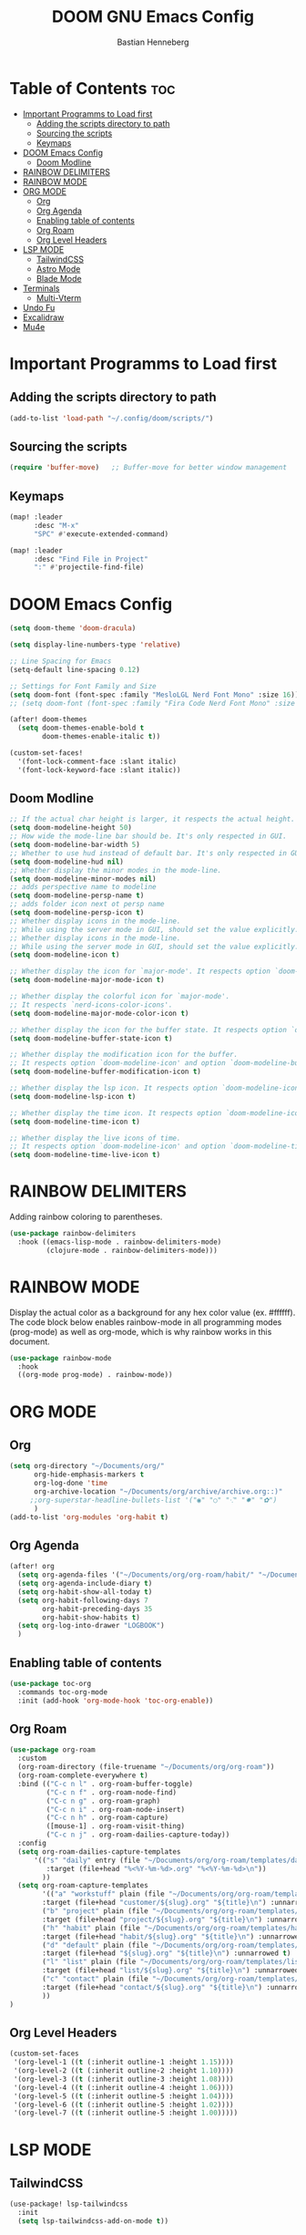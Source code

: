 #+TITLE: DOOM GNU Emacs Config
#+AUTHOR: Bastian Henneberg
#+DESCRIPTION: My personal Emacs configuration.
#+STARTUP: showeverything
#+OPTIONS: toc:2

* Table of Contents :toc:
- [[#important-programms-to-load-first][Important Programms to Load first]]
  - [[#adding-the-scripts-directory-to-path][Adding the scripts directory to path]]
  - [[#sourcing-the-scripts][Sourcing the scripts]]
  - [[#keymaps][Keymaps]]
- [[#doom-emacs-config][DOOM Emacs Config]]
  - [[#doom-modline][Doom Modline]]
- [[#rainbow-delimiters][RAINBOW DELIMITERS]]
- [[#rainbow-mode][RAINBOW MODE]]
- [[#org-mode][ORG MODE]]
  - [[#org][Org]]
  - [[#org-agenda][Org Agenda]]
  - [[#enabling-table-of-contents][Enabling table of contents]]
  - [[#org-roam][Org Roam]]
  - [[#org-level-headers][Org Level Headers]]
- [[#lsp-mode][LSP MODE]]
  - [[#tailwindcss][TailwindCSS]]
  - [[#astro-mode][Astro Mode]]
  - [[#blade-mode][Blade Mode]]
- [[#terminals][Terminals]]
  - [[#multi-vterm][Multi-Vterm]]
- [[#undo-fu][Undo Fu]]
- [[#excalidraw][Excalidraw]]
- [[#mu4e][Mu4e]]

* Important Programms to Load first
** Adding the scripts directory to path
#+begin_src emacs-lisp
(add-to-list 'load-path "~/.config/doom/scripts/")

#+end_src

** Sourcing the scripts
#+begin_src emacs-lisp
(require 'buffer-move)   ;; Buffer-move for better window management

#+end_src

** Keymaps
#+begin_src emacs-lisp
(map! :leader
      :desc "M-x"
      "SPC" #'execute-extended-command)

(map! :leader
      :desc "Find File in Project"
      ":" #'projectile-find-file)
#+end_src

* DOOM Emacs Config
#+begin_src emacs-lisp
(setq doom-theme 'doom-dracula)

(setq display-line-numbers-type 'relative)

;; Line Spacing for Emacs
(setq-default line-spacing 0.12)

;; Settings for Font Family and Size
(setq doom-font (font-spec :family "MesloLGL Nerd Font Mono" :size 16))
;; (setq doom-font (font-spec :family "Fira Code Nerd Font Mono" :size 17))

(after! doom-themes
  (setq doom-themes-enable-bold t
        doom-themes-enable-italic t))

(custom-set-faces!
  '(font-lock-comment-face :slant italic)
  '(font-lock-keyword-face :slant italic))

#+end_src

** Doom Modline
#+begin_src emacs-lisp
;; If the actual char height is larger, it respects the actual height.
(setq doom-modeline-height 50)
;; How wide the mode-line bar should be. It's only respected in GUI.
(setq doom-modeline-bar-width 5)
;; Whether to use hud instead of default bar. It's only respected in GUI.
(setq doom-modeline-hud nil)
;; Whether display the minor modes in the mode-line.
(setq doom-modeline-minor-modes nil)
;; adds perspective name to modeline
(setq doom-modeline-persp-name t)
;; adds folder icon next ot persp name
(setq doom-modeline-persp-icon t)
;; Whether display icons in the mode-line.
;; While using the server mode in GUI, should set the value explicitly.
;; Whether display icons in the mode-line.
;; While using the server mode in GUI, should set the value explicitly.
(setq doom-modeline-icon t)

;; Whether display the icon for `major-mode'. It respects option `doom-modeline-icon'.
(setq doom-modeline-major-mode-icon t)

;; Whether display the colorful icon for `major-mode'.
;; It respects `nerd-icons-color-icons'.
(setq doom-modeline-major-mode-color-icon t)

;; Whether display the icon for the buffer state. It respects option `doom-modeline-icon'.
(setq doom-modeline-buffer-state-icon t)

;; Whether display the modification icon for the buffer.
;; It respects option `doom-modeline-icon' and option `doom-modeline-buffer-state-icon'.
(setq doom-modeline-buffer-modification-icon t)

;; Whether display the lsp icon. It respects option `doom-modeline-icon'.
(setq doom-modeline-lsp-icon t)

;; Whether display the time icon. It respects option `doom-modeline-icon'.
(setq doom-modeline-time-icon t)

;; Whether display the live icons of time.
;; It respects option `doom-modeline-icon' and option `doom-modeline-time-icon'.
(setq doom-modeline-time-live-icon t)
#+end_src

* RAINBOW DELIMITERS
Adding rainbow coloring to parentheses.

#+begin_src emacs-lisp
(use-package rainbow-delimiters
  :hook ((emacs-lisp-mode . rainbow-delimiters-mode)
         (clojure-mode . rainbow-delimiters-mode)))
#+end_src

* RAINBOW MODE
Display the actual color as a background for any hex color value (ex. #ffffff).  The code block below enables rainbow-mode in all programming modes (prog-mode) as well as org-mode, which is why rainbow works in this document.

#+begin_src emacs-lisp
(use-package rainbow-mode
  :hook
  ((org-mode prog-mode) . rainbow-mode))
#+end_src


* ORG MODE
** Org
#+begin_src emacs-lisp
(setq org-directory "~/Documents/org/"
      org-hide-emphasis-markers t
      org-log-done 'time
      org-archive-location "~/Documents/org/archive/archive.org::)"
     ;;org-superstar-headline-bullets-list '("◉" "○" "⁖" "✸" "✿")
      )
(add-to-list 'org-modules 'org-habit t)
#+end_src

** Org Agenda
#+begin_src emacs-lisp
(after! org
  (setq org-agenda-files '("~/Documents/org/org-roam/habit/" "~/Documents/org/org-roam/list/"))
  (setq org-agenda-include-diary t)
  (setq org-habit-show-all-today t)
  (setq org-habit-following-days 7
        org-habit-preceding-days 35
        org-habit-show-habits t)
  (setq org-log-into-drawer "LOGBOOK")
  )
#+end_src


** Enabling table of contents
#+begin_src emacs-lisp
  (use-package toc-org
    :commands toc-org-mode
    :init (add-hook 'org-mode-hook 'toc-org-enable))
#+end_src

** Org Roam
#+begin_src emacs-lisp
(use-package org-roam
  :custom
  (org-roam-directory (file-truename "~/Documents/org/org-roam"))
  (org-roam-complete-everywhere t)
  :bind (("C-c n l" . org-roam-buffer-toggle)
         ("C-c n f" . org-roam-node-find)
         ("C-c n g" . org-roam-graph)
         ("C-c n i" . org-roam-node-insert)
         ("C-c n h" . org-roam-capture)
         ([mouse-1] . org-roam-visit-thing)
         ("C-c n j" . org-roam-dailies-capture-today))
  :config
  (setq org-roam-dailies-capture-templates
      '(("s" "daily" entry (file "~/Documents/org/org-roam/templates/daily.org")
         :target (file+head "%<%Y-%m-%d>.org" "%<%Y-%m-%d>\n"))
        ))
  (setq org-roam-capture-templates
        '(("a" "workstuff" plain (file "~/Documents/org/org-roam/templates/customer.org")
        :target (file+head "customer/${slug}.org" "${title}\n") :unnarrowed t)
        ("b" "project" plain (file "~/Documents/org/org-roam/templates/project.org")
        :target (file+head "project/${slug}.org" "${title}\n") :unnarrowed t)
        ("h" "habit" plain (file "~/Documents/org/org-roam/templates/habit.org")
        :target (file+head "habit/${slug}.org" "${title}\n") :unnarrowed t)
        ("d" "default" plain (file "~/Documents/org/org-roam/templates/default.org")
        :target (file+head "${slug}.org" "${title}\n") :unnarrowed t)
        ("l" "list" plain (file "~/Documents/org/org-roam/templates/list.org")
        :target (file+head "list/${slug}.org" "${title}\n") :unnarrowed t)
        ("c" "contact" plain (file "~/Documents/org/org-roam/templates/contact.org")
        :target (file+head "contact/${slug}.org" "${title}\n") :unnarrowed t)
        ))
)
#+end_src

** Org Level Headers
#+begin_src emacs-lisp
  (custom-set-faces
   '(org-level-1 ((t (:inherit outline-1 :height 1.15))))
   '(org-level-2 ((t (:inherit outline-2 :height 1.10))))
   '(org-level-3 ((t (:inherit outline-3 :height 1.08))))
   '(org-level-4 ((t (:inherit outline-4 :height 1.06))))
   '(org-level-5 ((t (:inherit outline-5 :height 1.04))))
   '(org-level-6 ((t (:inherit outline-5 :height 1.02))))
   '(org-level-7 ((t (:inherit outline-5 :height 1.00)))))
#+end_src

* LSP MODE
** TailwindCSS
#+begin_src emacs-lisp
(use-package! lsp-tailwindcss
  :init
  (setq lsp-tailwindcss-add-on-mode t))

#+end_src

** Astro Mode
#+begin_src emacs-lisp
(use-package astro-ts-mode)

(setq treesit-language-source-alist
      '((astro "https://github.com/virchau13/tree-sitter-astro")
        (css "https://github.com/tree-sitter/tree-sitter-css")
        (typescript  "https://github.com/tree-sitter/tree-sitter-typescript" "master" "typescript/src")
        (tsx "https://github.com/tree-sitter/tree-sitter-typescript" "master" "tsx/src")
))

  (setenv "PATH" (concat (getenv "PATH") "/home/bastian/.nvm/versions/node/v21.2.0/bin/astro-ls"))
  (add-to-list 'exec-path (expand-file-name "/home/bastian/.nvm/versions/node/v21.2.0/bin/"))

  (setenv "PATH" (concat (getenv "PATH") "/home/bastian/.nvm/versions/node/v21.2.0/bin/tailwindcss-language-server"))
  (add-to-list 'exec-path (expand-file-name "/home/bastian/.nvm/versions/node/v21.2.0/bin/"))

(define-derived-mode astro-mode astro-ts-mode "astro")

(setq auto-mode-alist
      (append '((".*\\.astro\\'" . astro-mode))
              auto-mode-alist))

(with-eval-after-load 'lsp-mode
  (add-to-list 'lsp-language-id-configuration
               '(astro-mode . "astro"))

 (lsp-register-client
   (make-lsp-client :new-connection (lsp-stdio-connection '("tailwindcss-language-server" "--stdio"))
                    :activation-fn (lsp-activate-on "astro" "blade")
                    :server-id 'tailwindcss-language-server
                    :add-on? t))
(lsp-register-client
   (make-lsp-client :new-connection (lsp-stdio-connection '("astro-ls" "--stdio"))
                    ;;:initialization-options '("./node_modules/typescript/lib")
                    :activation-fn (lsp-activate-on "astro")
                    :server-id 'astro-ls
                    :add-on? t))
)
#+end_src

#+begin_src emacs-lisp

;; ;; WEB MODE
;; (use-package web-mode
;;   :ensure t)

;; ;; ASTRO
;; (define-derived-mode astro-mode web-mode "astro")
;; (setq auto-mode-alist
;;       (append '((".*\\.astro\\'" . astro-mode))
;;               auto-mode-alist))

;; ;; EGLOT
;; (use-package eglot
;;   :ensure t
;;   :config
;;   (add-to-list 'eglot-server-programs
;;                '(astro-mode . '(("astro-ls" "--stdio"
;;                                :initializationOptions
;;                                (:typescript (:tsdk "./node_modules/typescript/lib")))
;; ("tailwindcss-language-server" "--stdio")
;;                                 )))
;;   :init
;;   ;; auto start eglot for astro-mode
;;   (add-hook 'astro-mode-hook 'eglot-ensure))

#+end_src

** Blade Mode
#+begin_src emacs-lisp
(define-derived-mode blade-mode web-mode "blade")

(setq auto-mode-alist
      (append '((".*\\.blade.php\\'" . blade-mode))
              auto-mode-alist))
#+end_src

* Terminals
** Multi-Vterm
#+begin_src emacs-lisp
(use-package multi-vterm)

#+end_src

* Undo Fu
#+begin_src emacs-lisp
   (use-package undo-fu-session
    :config
    (setq undo-fu-session-compression nil)
    )
#+end_src

* Excalidraw
#+begin_src emacs-lisp
(use-package org-excalidraw
  :config
  (setq org-excalidraw-directory "~/Documents/org/excalidraw")
)

#+end_src

* Mu4e
#+begin_src emacs-lisp
(after! mu4e
  (setq sendmail-program (executable-find "msmtp")
	send-mail-function #'smtpmail-send-it
	message-sendmail-f-is-evil t
	message-sendmail-extra-arguments '("--read-envelope-from")
	message-send-mail-function #'message-send-mail-with-sendmail)

  (setq mu4e-maildir "~/mail")

  (setq mu4e-contexts
        (list
         ;; Info account
         (make-mu4e-context
          :name "Info"
          :match-func
            (lambda (msg)
              (when msg
                (string-prefix-p "/info" (mu4e-message-field msg :maildir))))
          :vars '((user-mail-address . "info@brandkollektiv.de")
                  (user-full-name    . "info@brandkollektiv.de")
                  (mu4e-drafts-folder  . "/info/[Gmail]/Entw&APw-rfe")
                  (mu4e-sent-folder  . "/info/[Gmail]/Gesendet")
                  (mu4e-refile-folder  . "/info/[Gmail]/Alle Nachrichten")
                  (mu4e-trash-folder  . "/info/[Gmail]/Papierkorb")
                  (mu4e-compose-signature . "---\nBastian Henneberg\nHead of Development")))

         ;; Buchhaltung account
          (make-mu4e-context
          :name "Buchhaltung"
          :match-func
            (lambda (msg)
              (when msg
                (string-prefix-p "/buchhaltung" (mu4e-message-field msg :maildir))))
          :vars '((user-mail-address . "buchhaltung@brandkollektiv.de")
                  (user-full-name    . "buchhaltung@brandkollektiv.de")
                  (mu4e-drafts-folder  . "/buchhaltung/[Gmail]/Entw&APw-rfe")
                  (mu4e-sent-folder  . "/buchhaltung/[Gmail]/Gesendet")
                  (mu4e-refile-folder  . "/buchhaltung/[Gmail]/Alle Nachrichten")
                  (mu4e-trash-folder  . "/buchhaltung/[Gmail]/Papierkorb")
                  (mu4e-compose-signature . "---\nBastian Henneberg\nHead of Development")))

          ;; Peppermint account
          (make-mu4e-context
          :name "Peppermint"
          :match-func
            (lambda (msg)
              (when msg
                (string-prefix-p "/peppermint" (mu4e-message-field msg :maildir))))
          :vars '((user-mail-address . "henneberg@peppermint-digital.de")
                  (user-full-name    . "henneberg@peppermint-digital.de")
                  (mu4e-drafts-folder  . "/peppermint/Drafts")
                  (mu4e-sent-folder  . "/peppermint/Sent")
                  (mu4e-refile-folder  . "/peppermint/Archiv")
                  (mu4e-trash-folder  . "/peppermint/Trash")
                  (mu4e-compose-signature . "---\nBastian Henneberg\nHead of Development")))

    )

      ;; (setq mu4e-context-policy 'ask-if-none
      mu4e-compose-context-policy 'always-ask)

)

#+end_src
